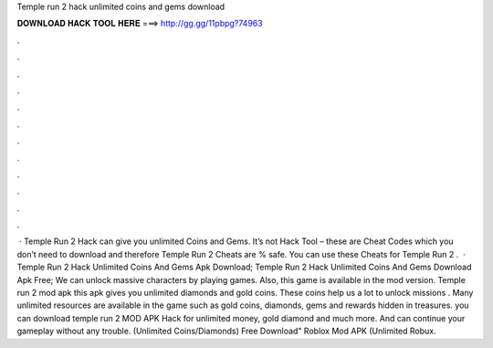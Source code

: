 Temple run 2 hack unlimited coins and gems download

𝐃𝐎𝐖𝐍𝐋𝐎𝐀𝐃 𝐇𝐀𝐂𝐊 𝐓𝐎𝐎𝐋 𝐇𝐄𝐑𝐄 ===> http://gg.gg/11pbpg?74963

.

.

.

.

.

.

.

.

.

.

.

.

 · Temple Run 2 Hack can give you unlimited Coins and Gems. It’s not Hack Tool – these are Cheat Codes which you don’t need to download and therefore Temple Run 2 Cheats are % safe. You can use these Cheats for Temple Run 2 .  · Temple Run 2 Hack Unlimited Coins And Gems Apk Download; Temple Run 2 Hack Unlimited Coins And Gems Download Apk Free; We can unlock massive characters by playing games. Also, this game is available in the mod version. Temple run 2 mod apk this apk gives you unlimited diamonds and gold coins. These coins help us a lot to unlock missions . Many unlimited resources are available in the game such as gold coins, diamonds, gems and rewards hidden in treasures. you can download temple run 2 MOD APK Hack for unlimited money, gold diamond and much more. And can continue your gameplay without any trouble. (Unlimited Coins/Diamonds) Free Download" Roblox Mod APK (Unlimited Robux.